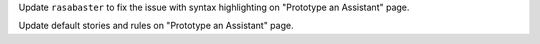 Update ``rasabaster`` to fix the issue with syntax highlighting on "Prototype an Assistant" page.

Update default stories and rules on "Prototype an Assistant" page.
